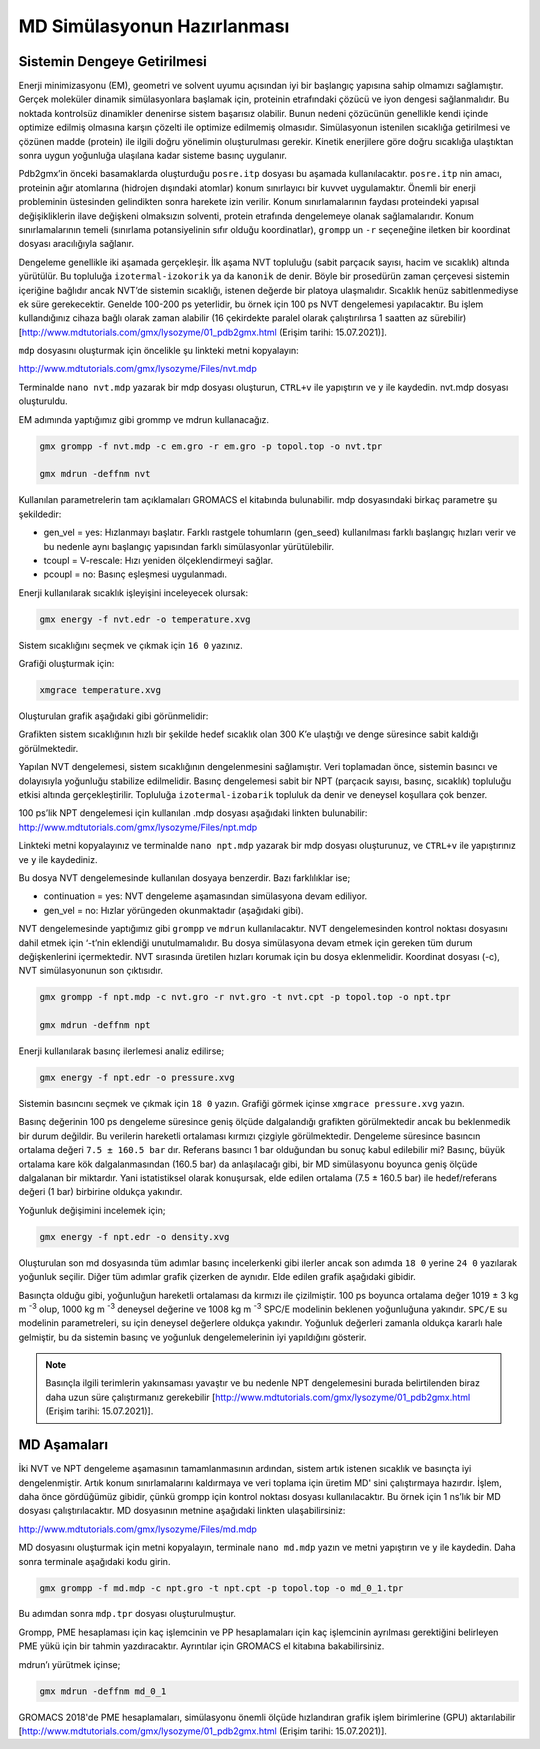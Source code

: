 =================================
MD Simülasyonun Hazırlanması
=================================

-------------------------------------
Sistemin Dengeye Getirilmesi
-------------------------------------

Enerji minimizasyonu (EM), geometri ve solvent uyumu açısından iyi bir başlangıç yapısına sahip olmamızı sağlamıştır. Gerçek moleküler dinamik simülasyonlara başlamak için, proteinin etrafındaki çözücü ve iyon dengesi sağlanmalıdır. Bu noktada kontrolsüz dinamikler denenirse sistem başarısız olabilir. Bunun nedeni çözücünün genellikle kendi içinde optimize edilmiş olmasına karşın çözelti ile optimize edilmemiş olmasıdır. Simülasyonun istenilen sıcaklığa getirilmesi ve çözünen madde (protein) ile ilgili doğru yönelimin oluşturulması gerekir. Kinetik enerjilere göre doğru sıcaklığa ulaştıktan sonra uygun yoğunluğa ulaşılana kadar sisteme basınç uygulanır.

Pdb2gmx’in önceki basamaklarda oluşturduğu ``posre.itp`` dosyası bu aşamada kullanılacaktır. ``posre.itp`` nin amacı, proteinin ağır atomlarına (hidrojen dışındaki atomlar) konum sınırlayıcı bir kuvvet uygulamaktır. Önemli bir enerji probleminin üstesinden gelindikten sonra harekete izin verilir. Konum sınırlamalarının faydası proteindeki yapısal değişikliklerin ilave değişkeni olmaksızın solventi, protein etrafında dengelemeye olanak sağlamalarıdır. Konum sınırlamalarının temeli (sınırlama potansiyelinin sıfır olduğu koordinatlar), ``grompp`` un ``-r`` seçeneğine iletken bir koordinat dosyası aracılığıyla sağlanır. 

Dengeleme genellikle iki aşamada gerçekleşir. İlk aşama NVT topluluğu (sabit parçacık sayısı, hacim ve sıcaklık) altında yürütülür. Bu topluluğa ``izotermal-izokorik`` ya da ``kanonik`` de denir. Böyle bir prosedürün zaman çerçevesi sistemin içeriğine bağlıdır ancak NVT’de sistemin sıcaklığı, istenen değerde bir platoya ulaşmalıdır. Sıcaklık henüz sabitlenmediyse ek süre gerekecektir. Genelde 100-200 ps yeterlidir, bu örnek için 100 ps NVT dengelemesi yapılacaktır. Bu işlem kullandığınız cihaza bağlı olarak zaman alabilir (16 çekirdekte paralel olarak çalıştırılırsa 1 saatten az sürebilir) [http://www.mdtutorials.com/gmx/lysozyme/01_pdb2gmx.html (Erişim tarihi: 15.07.2021)].

``mdp`` dosyasını oluşturmak için öncelikle şu linkteki metni kopyalayın:

http://www.mdtutorials.com/gmx/lysozyme/Files/nvt.mdp

.. image:: /assets/compmatscience-gromacs-education/gmx_nvt_mdp.png
   :align: center
   :width: 300px

Terminalde ``nano nvt.mdp`` yazarak bir mdp dosyası oluşturun, ``CTRL+v`` ile yapıştırın ve ``y`` ile kaydedin. nvt.mdp dosyası oluşturuldu. 

EM adımında yaptığımız gibi grommp ve mdrun kullanacağız. 

.. code-block::

    gmx grompp -f nvt.mdp -c em.gro -r em.gro -p topol.top -o nvt.tpr

    gmx mdrun -deffnm nvt

Kullanılan parametrelerin tam açıklamaları GROMACS el kitabında bulunabilir. mdp dosyasındaki birkaç parametre şu şekildedir:

* gen_vel = yes: Hızlanmayı başlatır. Farklı rastgele tohumların (gen_seed) kullanılması farklı başlangıç hızları verir ve bu nedenle aynı başlangıç yapısından farklı simülasyonlar yürütülebilir. 

* tcoupl = V-rescale: Hızı yeniden ölçeklendirmeyi sağlar. 

* pcoupl = no: Basınç eşleşmesi uygulanmadı.

Enerji kullanılarak sıcaklık işleyişini inceleyecek olursak:

.. code-block::

    gmx energy -f nvt.edr -o temperature.xvg

Sistem sıcaklığını seçmek ve çıkmak için ``16 0`` yazınız. 

.. image:: /assets/compmatscience-gromacs-education/gmx_temp.png
   :align: center
   :width: 300px

Grafiği oluşturmak için:

.. code-block::

    xmgrace temperature.xvg

Oluşturulan grafik aşağıdaki gibi görünmelidir:

.. image:: /assets/compmatscience-gromacs-education/gmx_time_temp.png
   :align: center
   :width: 300px

Grafikten sistem sıcaklığının hızlı bir şekilde hedef sıcaklık olan 300 K’e ulaştığı ve denge süresince sabit kaldığı görülmektedir.

Yapılan NVT dengelemesi, sistem sıcaklığının dengelenmesini sağlamıştır. Veri toplamadan önce, sistemin basıncı ve dolayısıyla yoğunluğu stabilize edilmelidir. Basınç dengelemesi sabit bir NPT (parçacık sayısı, basınç, sıcaklık) topluluğu etkisi altında gerçekleştirilir. Topluluğa ``izotermal-izobarik`` topluluk da denir ve deneysel koşullara çok benzer. 

100 ps’lik NPT dengelemesi için kullanılan .mdp dosyası aşağıdaki linkten bulunabilir:
http://www.mdtutorials.com/gmx/lysozyme/Files/npt.mdp

.. image:: /assets/compmatscience-gromacs-education/gmx_lysozyme-npt.png
   :align: center
   :width: 300px

Linkteki metni kopyalayınız ve terminalde ``nano npt.mdp`` yazarak bir mdp dosyası oluşturunuz, ve ``CTRL+v`` ile yapıştırınız ve ``y`` ile kaydediniz.

Bu dosya NVT dengelemesinde kullanılan dosyaya benzerdir. Bazı farklılıklar ise;

* continuation = yes: NVT dengeleme aşamasından simülasyona devam ediliyor.

* gen_vel = no: Hızlar yörüngeden okunmaktadır (aşağıdaki gibi). 

NVT dengelemesinde yaptığımız gibi ``grompp`` ve ``mdrun`` kullanılacaktır. NVT dengelemesinden kontrol noktası dosyasını dahil etmek için ‘-t’nin eklendiği unutulmamalıdır. Bu dosya simülasyona devam etmek için gereken tüm durum değişkenlerini içermektedir. NVT sırasında üretilen hızları korumak için bu dosya eklenmelidir. Koordinat dosyası (-c), NVT simülasyonunun son çıktısıdır. 

.. code-block::

    gmx grompp -f npt.mdp -c nvt.gro -r nvt.gro -t nvt.cpt -p topol.top -o npt.tpr

    gmx mdrun -deffnm npt

Enerji kullanılarak basınç ilerlemesi analiz edilirse;

.. code-block::

    gmx energy -f npt.edr -o pressure.xvg

.. image:: /assets/compmatscience-gromacs-education/gmx_pressure.png
   :align: center
   :width: 300px

Sistemin basıncını seçmek ve çıkmak için ``18 0`` yazın. Grafiği görmek içinse ``xmgrace pressure.xvg`` yazın.

.. image:: /assets/compmatscience-gromacs-education/gmx-pressure-xmgrace.png
   :align: center
   :width: 300px

Basınç değerinin 100 ps dengeleme süresince geniş ölçüde dalgalandığı grafikten görülmektedir ancak bu beklenmedik bir durum değildir. Bu verilerin hareketli ortalaması kırmızı çizgiyle görülmektedir. Dengeleme süresince basıncın ortalama değeri ``7.5 ± 160.5 bar`` dır. Referans basıncı 1 bar olduğundan bu sonuç kabul edilebilir mi? Basınç, büyük ortalama kare kök dalgalanmasından (160.5 bar) da anlaşılacağı gibi, bir MD simülasyonu boyunca geniş ölçüde dalgalanan bir miktardır. Yani istatistiksel olarak konuşursak, elde edilen ortalama (7.5 ± 160.5 bar) ile hedef/referans değeri (1 bar) birbirine oldukça yakındır.

Yoğunluk değişimini incelemek için;

.. code-block::

   gmx energy -f npt.edr -o density.xvg

Oluşturulan son md dosyasında tüm adımlar basınç incelerkenki gibi ilerler ancak son adımda ``18 0`` yerine ``24 0`` yazılarak yoğunluk seçilir. Diğer tüm adımlar grafik çizerken de aynıdır. Elde edilen grafik aşağıdaki gibidir.

.. image:: /assets/compmatscience-gromacs-education/gmx_density.png
   :align: center
   :width: 300px

Basınçta olduğu gibi, yoğunluğun hareketli ortalaması da kırmızı ile çizilmiştir. 100 ps boyunca ortalama değer 1019 ± 3 kg m :sup:`-3` olup, 1000 kg m :sup:`-3` deneysel değerine ve 1008 kg m :sup:`-3` SPC/E modelinin beklenen yoğunluğuna yakındır. ``SPC/E`` su modelinin parametreleri, su için deneysel değerlere oldukça yakındır. Yoğunluk değerleri zamanla oldukça kararlı hale gelmiştir, bu da sistemin basınç ve yoğunluk dengelemelerinin iyi yapıldığını gösterir.

.. note::

   Basınçla ilgili terimlerin yakınsaması yavaştır ve bu nedenle NPT dengelemesini burada belirtilenden biraz daha uzun süre çalıştırmanız gerekebilir [http://www.mdtutorials.com/gmx/lysozyme/01_pdb2gmx.html (Erişim tarihi: 15.07.2021)].

-------------------------------------
MD Aşamaları
-------------------------------------

İki NVT ve NPT dengeleme aşamasının tamamlanmasının ardından, sistem artık istenen sıcaklık ve basınçta iyi dengelenmiştir. Artık konum sınırlamalarını kaldırmaya ve veri toplama için üretim MD' sini çalıştırmaya hazırdır. İşlem, daha önce gördüğümüz gibidir, çünkü grompp için kontrol noktası dosyası kullanılacaktır. Bu örnek için 1 ns’lık bir MD dosyası çalıştırılacaktır. MD dosyasının metnine aşağıdaki linkten ulaşabilirsiniz:

http://www.mdtutorials.com/gmx/lysozyme/Files/md.mdp

.. image:: /assets/compmatscience-gromacs-education/gmx_nanomd.png
   :align: center
   :width: 300px

MD dosyasını oluşturmak için metni kopyalayın, terminale ``nano md.mdp`` yazın ve metni yapıştırın ve ``y`` ile kaydedin. Daha sonra terminale aşağıdaki kodu girin.

.. code-block::

   gmx grompp -f md.mdp -c npt.gro -t npt.cpt -p topol.top -o md_0_1.tpr
   
Bu adımdan sonra ``mdp.tpr`` dosyası oluşturulmuştur. 

Grompp, PME hesaplaması için kaç işlemcinin ve PP hesaplamaları için kaç işlemcinin ayrılması gerektiğini belirleyen PME yükü için bir tahmin yazdıracaktır. Ayrıntılar için GROMACS el kitabına bakabilirsiniz.

mdrun’ı yürütmek içinse;

.. code-block::

   gmx mdrun -deffnm md_0_1

GROMACS 2018'de PME hesaplamaları, simülasyonu önemli ölçüde hızlandıran grafik işlem birimlerine (GPU) aktarılabilir [http://www.mdtutorials.com/gmx/lysozyme/01_pdb2gmx.html (Erişim tarihi: 15.07.2021)].